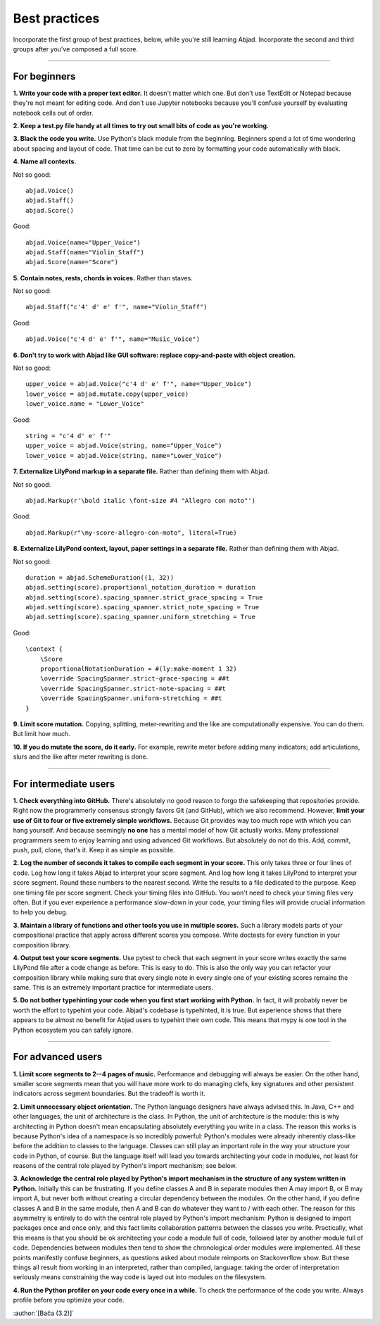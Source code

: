Best practices
==============

Incorporate the first group of best practices, below, while you're still learning Abjad.
Incorporate the second and third groups after you've composed a full score.

----

For beginners
-------------

**1. Write your code with a proper text editor.** It doesn't matter which one. But don't
use TextEdit or Notepad because they're not meant for editing code. And don't use Jupyter
notebooks because you'll confuse yourself by evaluating notebook cells out of order.

**2. Keep a test.py file handy at all times to try out small bits of code as you're
working.**

**3. Black the code you write.** Use Python's black module from the beginning. Beginners
spend a lot of time wondering about spacing and layout of code. That time can be cut to
zero by formatting your code automatically with black.

**4. Name all contexts.** 

..  container:: example

    Not so good: ::

        abjad.Voice()
        abjad.Staff()
        abjad.Score()

    Good: ::

        abjad.Voice(name="Upper_Voice")
        abjad.Staff(name="Violin_Staff")
        abjad.Score(name="Score")

**5. Contain notes, rests, chords in voices.** Rather than staves.

..  container:: example

    Not so good: ::

        abjad.Staff("c'4' d' e' f'", name="Violin_Staff")

    Good: ::

        abjad.Voice("c'4 d' e' f'", name="Music_Voice")

**6. Don't try to work with Abjad like GUI software: replace copy-and-paste with object
creation.**

..  container:: example

    Not so good: ::

        upper_voice = abjad.Voice("c'4 d' e' f'", name="Upper_Voice")
        lower_voice = abjad.mutate.copy(upper_voice)
        lower_voice.name = "Lower_Voice"

    Good: ::

        string = "c'4 d' e' f'"
        upper_voice = abjad.Voice(string, name="Upper_Voice")
        lower_voice = abjad.Voice(string, name="Lower_Voice")

**7. Externalize LilyPond markup in a separate file.** Rather than defining them with
Abjad.

..  container:: example

    Not so good: ::

        abjad.Markup(r'\bold italic \font-size #4 "Allegro con moto"')

    Good: ::

        abjad.Markup(r"\my-score-allegro-con-moto", literal=True) 

**8. Externalize LilyPond context, layout, paper settings in a separate file.** Rather
than defining them with Abjad.

..  container:: example

    Not so good: ::

        duration = abjad.SchemeDuration((1, 32))
        abjad.setting(score).proportional_notation_duration = duration
        abjad.setting(score).spacing_spanner.strict_grace_spacing = True
        abjad.setting(score).spacing_spanner.strict_note_spacing = True
        abjad.setting(score).spacing_spanner.uniform_stretching = True

    Good: ::

        \context {
            \Score
            proportionalNotationDuration = #(ly:make-moment 1 32)
            \override SpacingSpanner.strict-grace-spacing = ##t
            \override SpacingSpanner.strict-note-spacing = ##t
            \override SpacingSpanner.uniform-stretching = ##t
        }

**9. Limit score mutation.** Copying, splitting, meter-rewriting and the like are
computationally expensive. You can do them. But limit how much.

**10. If you do mutate the score, do it early.** For example, rewrite meter before adding
many indicators; add articulations, slurs and the like after meter rewriting is done.

----

For intermediate users
----------------------

**1. Check everything into GitHub.** There's absolutely no good reason to forgo the
safekeeping that repositories provide. Right now the programmerly consensus strongly
favors Git (and GitHub), which we also recommend. However, **limit your use of Git to
four or five extremely simple workflows.** Because Git provides way too much rope with
which you can hang yourself. And because seemingly **no one** has a mental model of how
Git actually works. Many professional programmers seem to enjoy learning and using
advanced Git workflows. But absolutely do not do this. Add, commit, push, pull, clone,
that's it. Keep it as simple as possible.

**2. Log the number of seconds it takes to compile each segment in your score.** This
only takes three or four lines of code. Log how long it takes Abjad to interpret your
score segment. And log how long it takes LilyPond to interpret your score segment. Round
these numbers to the nearest second. Write the results to a file dedicated to the
purpose. Keep one timing file per score segment. Check your timing files into GitHub. You
won't need to check your timing files very often. But if you ever experience a
performance slow-down in your code, your timing files will provide crucial information to
help you debug.

**3. Maintain a library of functions and other tools you use in multiple scores.** Such a
library models parts of your compositional practice that apply across different scores
you compose. Write doctests for every function in your composition library.

**4. Output test your score segments.** Use pytest to check that each segment in your
score writes exactly the same LilyPond file after a code change as before. This is easy
to do. This is also the only way you can refactor your composition library while making
sure that every single note in every single one of your existing scores remains the same.
This is an extremely important practice for intermediate users.

**5. Do not bother typehinting your code when you first start working with Python.** In
fact, it will probably never be worth the effort to typehint your code. Abjad's codebase
is typehinted, it is true. But experience shows that there appears to be almost no
benefit for Abjad users to typehint their own code. This means that mypy is one tool in
the Python ecosystem you can safely ignore.

----

For advanced users
------------------

**1. Limit score segments to 2--4 pages of music.** Performance and debugging will always
be easier. On the other hand, smaller score segments mean that you will have more work to
do managing clefs, key signatures and other persistent indicators across segment
boundaries. But the tradeoff is worth it.

**2. Limit unnecessary object orientation.** The Python language designers have always
advised this. In Java, C++ and other languages, the unit of architecture is the class. In
Python, the unit of architecture is the module: this is why architecting in Python
doesn't mean encapsulating absolutely everything you write in a class. The reason this
works is because Python's idea of a namespace is so incredibly powerful: Python's modules
were already inherently class-like before the addition to classes to the language.
Classes can still play an important role in the way your structure your code in Python,
of course. But the language itself will lead you towards architecting your code in
modules, not least for reasons of the central role played by Python's import mechanism;
see below.

**3. Acknowledge the central role played by Python's import mechanism in the structure of
any system written in Python.** Initially this can be frustrating. If you define classes
A and B in separate modules then A may import B, or B may import A, but never both
without creating a circular dependency between the modules. On the other hand, if you
define classes A and B in the same module, then A and B can do whatever they want to /
with each other. The reason for this asymmetry is entirely to do with the central role
played by Python's import mechanism: Python is designed to import packages once and once
only, and this fact limits collaboration patterns between the classes you write.
Practically, what this means is that you should be ok architecting your code a module
full of code, followed later by another module full of code. Dependencies between modules
then tend to show the chronological order modules were implemented. All these points
manifestly confuse beginners, as questions asked about module reimports on Stackoverflow
show. But these things all result from working in an interpreted, rather than compiled,
language: taking the order of interpretation seriously means constraining the way code is
layed out into modules on the filesystem.

**4. Run the Python profiler on your code every once in a while.** To check the
performance of the code you write. Always profile before you optimize your code.

:author:`[Bača (3.2)]`
